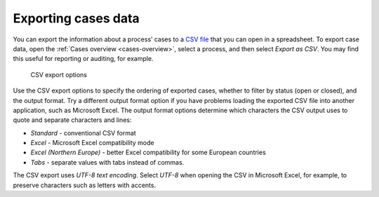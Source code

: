 Exporting cases data
--------------------

You can export the information about a process’ cases to a `CSV file <https://en.wikipedia.org/wiki/Comma-separated_values>`_ that you can open in a spreadsheet.
To export case data, open the :ref:`Cases overview <cases-overview>`, select a process, and then select *Export as CSV*.
You may find this useful for reporting or auditing, for example.

.. figure:: /_static/images/cases/csv-export-options.png

   CSV export options

Use the CSV export options to specify the ordering of exported cases, whether to filter by status (open or closed), and the output format.
Try a different output format option if you have problems loading the exported CSV file into another application, such as Microsoft Excel.
The output format options determine which characters the CSV output uses to quote and separate characters and lines:

* *Standard* - conventional CSV format
* *Excel* - Microsoft Excel compatibility mode
* *Excel (Northern Europe)* - better Excel compatibility for some European countries
* *Tabs* - separate values with tabs instead of commas.

The CSV export uses *UTF-8 text encoding*.
Select *UTF-8* when opening the CSV in Microsoft Excel, for example, to preserve characters such as letters with accents.
